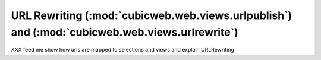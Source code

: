 .. -*- coding: utf-8 -*-

URL Rewriting (:mod:`cubicweb.web.views.urlpublish`) and (:mod:`cubicweb.web.views.urlrewrite`)
------------------------------------------------------------------------------------------------

XXX feed me
show how urls are mapped to selections and views and explain URLRewriting

